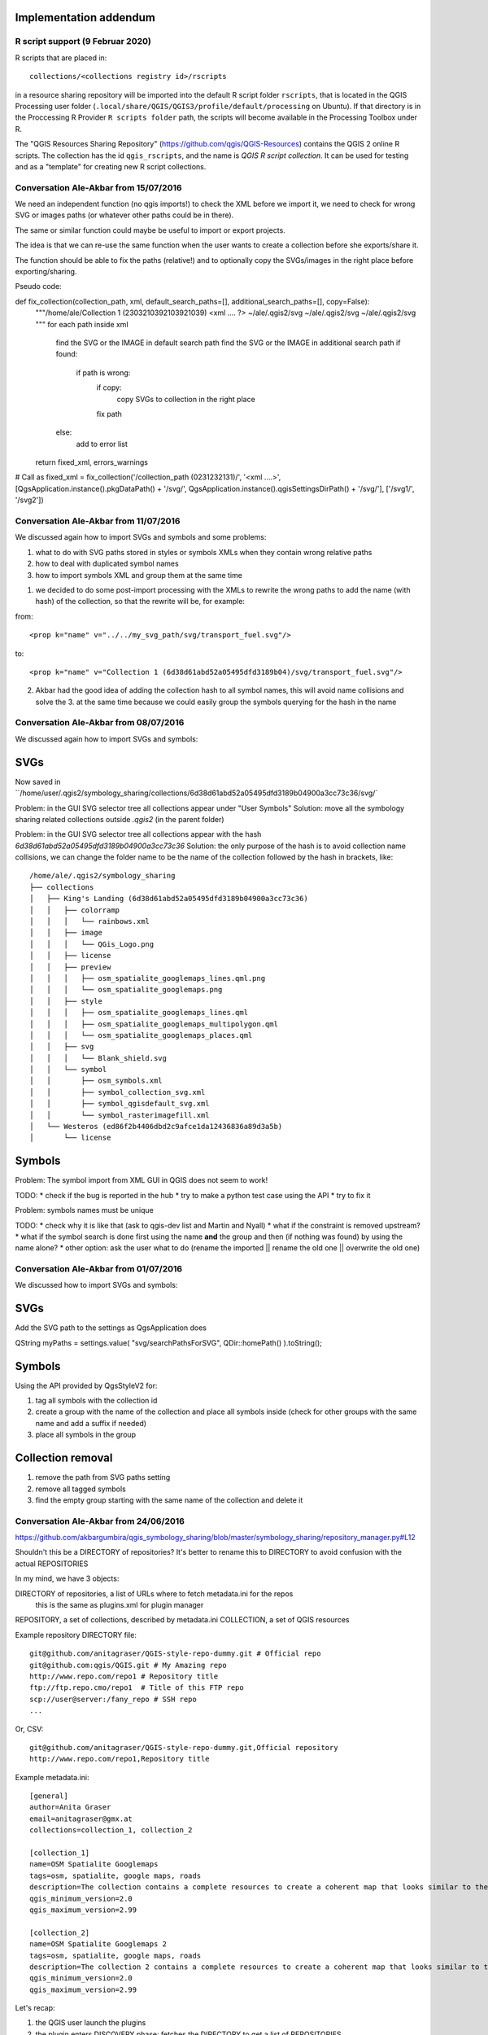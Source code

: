 Implementation addendum
-----------------------

R script support (9 Februar 2020)
.................................

R scripts that are placed in::

  collections/<collections registry id>/rscripts

in a resource sharing repository will be imported into the default
R script folder ``rscripts``, that is located in the QGIS Processing
user folder (``.local/share/QGIS/QGIS3/profile/default/processing`` on Ubuntu).
If that directory is in the Proccessing R Provider
``R scripts folder`` path, the scripts will become available
in the Processing Toolbox under R.

The "QGIS Resources Sharing Repository" (https://github.com/qgis/QGIS-Resources)
contains the QGIS 2 online R scripts. The collection has the id ``qgis_rscripts``,
and the name is *QGIS R script collection*. It can be used for testing and as
a "template" for creating new R script collections.


Conversation Ale-Akbar from 15/07/2016
.......................................


We need an independent function (no qgis imports!) to check the XML before we import it,
we need to check for wrong SVG or images paths (or whatever other paths could be in there).

The same or similar function could maybe be useful to import or export projects.

The idea is that we can re-use the same function when the user wants to create
a collection before she exports/share it.

The function should be able to fix the paths (relative!) and to optionally copy
the SVGs/images in the right place before exporting/sharing.



Pseudo code:

def fix_collection(collection_path, xml, default_search_paths=[], additional_search_paths=[], copy=False):
    """/home/ale/Collection 1 (2303210392103921039)
    <xml .... ?>
    ~/ale/.qgis2/svg
    ~/ale/.qgis2/svg
    ~/ale/.qgis2/svg
    """
    for each path inside xml
        find the SVG or the IMAGE in default search path
        find the SVG or the IMAGE in additional search path
        if found:
            if path is wrong:
                if copy:
                    copy SVGs to collection in the right place
                fix path
        else:
            add to error list
    return fixed_xml, errors_warnings

# Call as
fixed_xml = fix_collection('/collection_path (0231232131)/', '<xml ....>', [QgsApplication.instance().pkgDataPath() + '/svg/', QgsApplication.instance().qgisSettingsDirPath() + '/svg/'], ['/svg1/', '/svg2'])



Conversation Ale-Akbar from 11/07/2016
.......................................


We discussed again how to import SVGs and symbols and some problems:

1. what to do with SVG paths stored in styles or symbols XMLs when they contain wrong relative paths
2. how to deal with duplicated symbol names
3. how to import symbols XML and group them at the same time

1. we decided to do some post-import processing with the XMLs to rewrite the wrong
   paths to add the name (with hash) of the collection, so that the rewrite will be, for example:

from::

    <prop k="name" v="../../my_svg_path/svg/transport_fuel.svg"/>

to::

    <prop k="name" v="Collection 1 (6d38d61abd52a05495dfd3189b04)/svg/transport_fuel.svg"/>


2. Akbar had the good idea of adding the collection hash to all symbol names, this
   will avoid name collisions and solve the 3. at the same time because we could
   easily group the symbols querying for the hash in the name




Conversation Ale-Akbar from 08/07/2016
.......................................

We discussed again how to import SVGs and symbols:

SVGs
----

Now saved in ``/home/user/.qgis2/symbology_sharing/collections/6d38d61abd52a05495dfd3189b04900a3cc73c36/svg/`

Problem: in the GUI SVG selector tree all collections appear under "User Symbols"
Solution: move all the symbology sharing related collections outside `.qgis2` (in the parent folder)

Problem: in the GUI SVG selector tree all collections appear with the hash `6d38d61abd52a05495dfd3189b04900a3cc73c36`
Solution: the only purpose of the hash is to avoid collection name collisions, we can change the folder name to be the name of the collection followed by the hash in brackets, like::

    /home/ale/.qgis2/symbology_sharing
    ├── collections
    │   ├── King's Landing (6d38d61abd52a05495dfd3189b04900a3cc73c36)
    │   │   ├── colorramp
    │   │   │   └── rainbows.xml
    │   │   ├── image
    │   │   │   └── QGis_Logo.png
    │   │   ├── license
    │   │   ├── preview
    │   │   │   ├── osm_spatialite_googlemaps_lines.qml.png
    │   │   │   └── osm_spatialite_googlemaps.png
    │   │   ├── style
    │   │   │   ├── osm_spatialite_googlemaps_lines.qml
    │   │   │   ├── osm_spatialite_googlemaps_multipolygon.qml
    │   │   │   └── osm_spatialite_googlemaps_places.qml
    │   │   ├── svg
    │   │   │   └── Blank_shield.svg
    │   │   └── symbol
    │   │       ├── osm_symbols.xml
    │   │       ├── symbol_collection_svg.xml
    │   │       ├── symbol_qgisdefault_svg.xml
    │   │       └── symbol_rasterimagefill.xml
    │   └── Westeros (ed86f2b4406dbd2c9afce1da12436836a89d3a5b)
    │       └── license


Symbols
-------

Problem: The symbol import from XML GUI in QGIS does not seem to work!

TODO:
* check if the bug is reported in the hub
* try to make a python test case using the API
* try to fix it

Problem: symbols names must be unique

TODO:
* check why it is like that (ask to qgis-dev list and Martin and Nyall)
* what if the constraint is removed upstream?
* what if the symbol search is done first using the name **and** the group and then (if nothing was found) by using the name alone?
* other option: ask the user what to do (rename the imported || rename the old one || overwrite the old one)


Conversation Ale-Akbar from 01/07/2016
.......................................


We discussed how to import SVGs and symbols:

SVGs
----

Add the SVG path to the settings as QgsApplication does

QString myPaths = settings.value( "svg/searchPathsForSVG", QDir::homePath() ).toString();


Symbols
---------

Using the API provided by QgsStyleV2 for:

#. tag all symbols with the collection id
#. create a group with the name of the collection and place all symbols inside (check for other groups with the same name and add a suffix if needed)
#. place all symbols in the group

Collection removal
------------------

#. remove the path from SVG paths setting
#. remove all tagged symbols
#. find the empty group starting with the same name of the collection and delete it



Conversation Ale-Akbar from 24/06/2016
.......................................

https://github.com/akbargumbira/qgis_symbology_sharing/blob/master/symbology_sharing/repository_manager.py#L12

Shouldn't this be a DIRECTORY of repositories? It's better to rename this to DIRECTORY
to avoid confusion with the actual REPOSITORIES

In my mind, we have 3 objects:

DIRECTORY of repositories, a list of URLs where to fetch metadata.ini for the repos
          this is the same as plugins.xml for plugin manager
REPOSITORY, a set of collections, described by metadata.ini
COLLECTION, a set of QGIS resources


Example repository DIRECTORY file::

    git@github.com/anitagraser/QGIS-style-repo-dummy.git # Official repo
    git@github.com:qgis/QGIS.git # My Amazing repo
    http://www.repo.com/repo1 # Repository title
    ftp://ftp.repo.cmo/repo1  # Title of this FTP repo
    scp://user@server:/fany_repo # SSH repo
    ...

Or, CSV::

    git@github.com/anitagraser/QGIS-style-repo-dummy.git,Official repository
    http://www.repo.com/repo1,Repository title


Example metadata.ini::

    [general]
    author=Anita Graser
    email=anitagraser@gmx.at
    collections=collection_1, collection_2

    [collection_1]
    name=OSM Spatialite Googlemaps
    tags=osm, spatialite, google maps, roads
    description=The collection contains a complete resources to create a coherent map that looks similar to the old Google Maps style from OSM data in a SpatiaLite database
    qgis_minimum_version=2.0
    qgis_maximum_version=2.99

    [collection_2]
    name=OSM Spatialite Googlemaps 2
    tags=osm, spatialite, google maps, roads
    description=The collection 2 contains a complete resources to create a coherent map that looks similar to the old Google Maps style from OSM data in a SpatiaLite database
    qgis_minimum_version=2.0
    qgis_maximum_version=2.99



Let's recap:

1. the QGIS user launch the plugins
2. the plugin enters DISCOVERY phase: fetches the DIRECTORY to get a list of REPOSITORIES
3. the plugin loops through the REPOSITORIES and fetches metadata.ini
4. the plugin handle updates for installed collections [TODO]
5. the plugin is ready for COLLECTIONs browsing/installing etc.

steps 2-4 are done automatically if a flag is set in the settings (default True).

This process is somewhat similar to what happens for QGIS plugin manager.

Notes:
1. DIRECTORY of repos, store a list of remote repos with their protocol, if an handler for that
   protocol does **not** exists we warn the user and skip that repo
2. every time we access the network we do it through QgsNetworkAccessManager (https://qgis.org/api/classQgsNetworkAccessManager.html)
   in order to use credentials stored in QGIS auth DB
3. if a new repo appears in the DIRECTORY file we should ask the user if
   he wants to add id (default = "Add all new repos"), low priority:
   just add them all at this time
4. low priority: we could store the name in the DIRECTORY of repos, by
   using csv or a # separator or whatever you think is best
